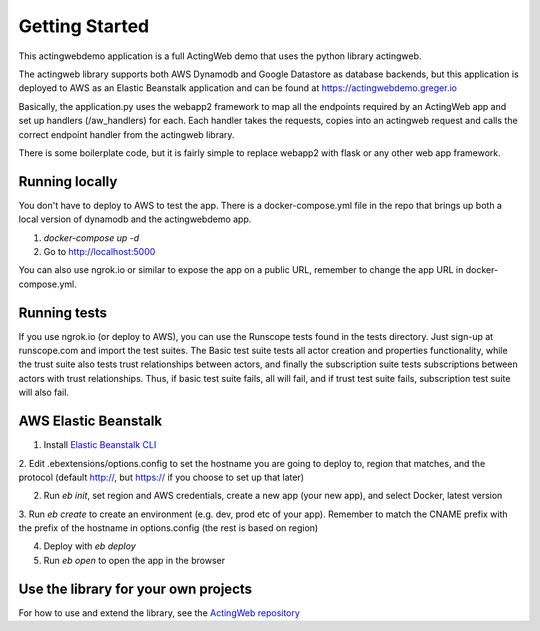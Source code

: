 ===============
Getting Started
===============

This actingwebdemo application is a full ActingWeb demo that uses the python
library actingweb.

The actingweb library supports both AWS Dynamodb and Google Datastore as database
backends, but this application is deployed to AWS as an Elastic Beanstalk
application and can be found at https://actingwebdemo.greger.io

Basically, the application.py uses the webapp2 framework to map all the endpoints
required by an ActingWeb app and set up handlers (/aw_handlers) for each.
Each handler takes the requests, copies into an actingweb request and calls
the correct endpoint handler from the actingweb library.

There is some boilerplate code, but it is fairly simple to replace webapp2 with
flask or any other web app framework.

Running locally
---------------

You don't have to deploy to AWS to test the app. There is a docker-compose.yml file in the repo that brings up
both a local version of dynamodb and the actingwebdemo app.

1. `docker-compose up -d`

2. Go to http://localhost:5000

You can also use ngrok.io or similar to expose the app on a public URL, remember to change the app URL in
docker-compose.yml.

Running tests
-------------
If you use ngrok.io (or deploy to AWS), you can use the Runscope tests found in the tests directory. Just sign-up at
runscope.com and import the test suites. The Basic test suite tests all actor creation and properties functionality,
while the trust suite also tests trust relationships between actors, and finally the subscription suite tests
subscriptions between actors with trust relationships. Thus, if basic test suite fails, all will fail, and if trust
test suite fails, subscription test suite will also fail.

AWS Elastic Beanstalk
---------------------

1. Install `Elastic Beanstalk CLI <http://docs.aws.amazon.com/elasticbeanstalk/latest/dg/eb-cli3-install.html>`_

2. Edit .ebextensions/options.config to set the hostname you are going to deploy to, region that matches, and the
protocol (default http://, but https:// if you choose to set up that later)

2. Run `eb init`, set region and AWS credentials, create a new app (your new app), and select Docker, latest version

3. Run `eb create` to create an environment (e.g. dev, prod etc of your app). Remember to match the CNAME prefix with
the prefix of the hostname in options.config (the rest is based on region)

4. Deploy with `eb deploy`

5. Run `eb open` to open the app in the browser

Use the library for your own projects
-------------------------------------

For how to use and extend the library, see the `ActingWeb repository <https://bitbucket.org/gregerw/actingweb>`_

